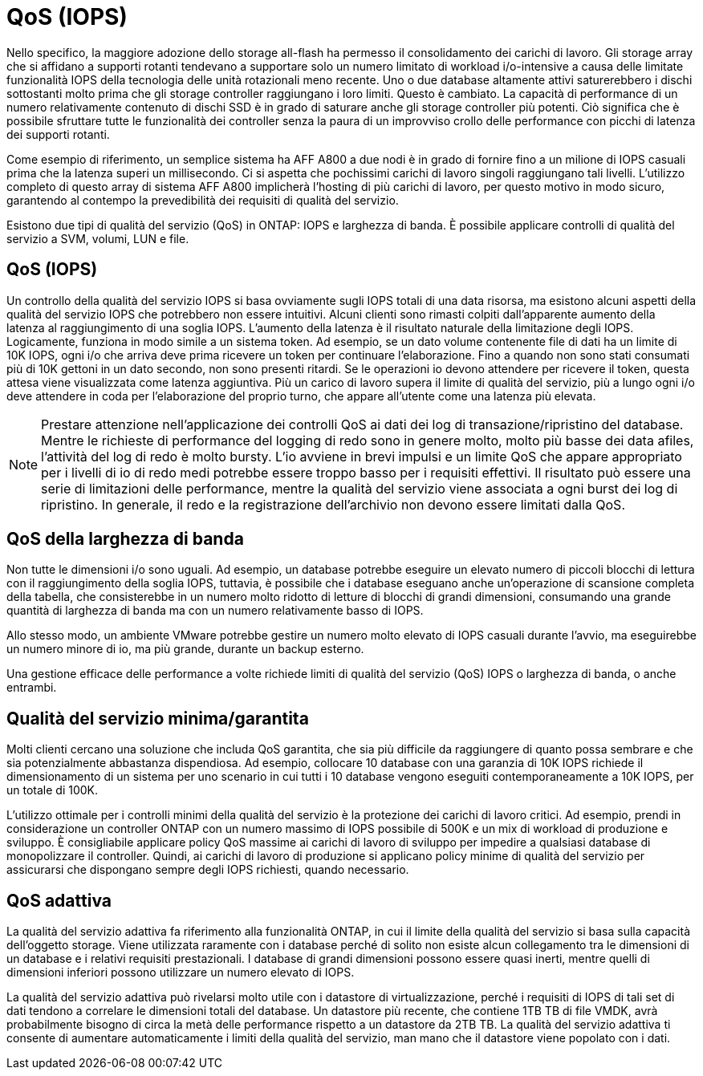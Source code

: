 = QoS (IOPS)
:allow-uri-read: 


Nello specifico, la maggiore adozione dello storage all-flash ha permesso il consolidamento dei carichi di lavoro. Gli storage array che si affidano a supporti rotanti tendevano a supportare solo un numero limitato di workload i/o-intensive a causa delle limitate funzionalità IOPS della tecnologia delle unità rotazionali meno recente. Uno o due database altamente attivi saturerebbero i dischi sottostanti molto prima che gli storage controller raggiungano i loro limiti. Questo è cambiato. La capacità di performance di un numero relativamente contenuto di dischi SSD è in grado di saturare anche gli storage controller più potenti. Ciò significa che è possibile sfruttare tutte le funzionalità dei controller senza la paura di un improvviso crollo delle performance con picchi di latenza dei supporti rotanti.

Come esempio di riferimento, un semplice sistema ha AFF A800 a due nodi è in grado di fornire fino a un milione di IOPS casuali prima che la latenza superi un millisecondo. Ci si aspetta che pochissimi carichi di lavoro singoli raggiungano tali livelli. L'utilizzo completo di questo array di sistema AFF A800 implicherà l'hosting di più carichi di lavoro, per questo motivo in modo sicuro, garantendo al contempo la prevedibilità dei requisiti di qualità del servizio.

Esistono due tipi di qualità del servizio (QoS) in ONTAP: IOPS e larghezza di banda. È possibile applicare controlli di qualità del servizio a SVM, volumi, LUN e file.



== QoS (IOPS)

Un controllo della qualità del servizio IOPS si basa ovviamente sugli IOPS totali di una data risorsa, ma esistono alcuni aspetti della qualità del servizio IOPS che potrebbero non essere intuitivi. Alcuni clienti sono rimasti colpiti dall'apparente aumento della latenza al raggiungimento di una soglia IOPS. L'aumento della latenza è il risultato naturale della limitazione degli IOPS. Logicamente, funziona in modo simile a un sistema token. Ad esempio, se un dato volume contenente file di dati ha un limite di 10K IOPS, ogni i/o che arriva deve prima ricevere un token per continuare l'elaborazione. Fino a quando non sono stati consumati più di 10K gettoni in un dato secondo, non sono presenti ritardi. Se le operazioni io devono attendere per ricevere il token, questa attesa viene visualizzata come latenza aggiuntiva. Più un carico di lavoro supera il limite di qualità del servizio, più a lungo ogni i/o deve attendere in coda per l'elaborazione del proprio turno, che appare all'utente come una latenza più elevata.


NOTE: Prestare attenzione nell'applicazione dei controlli QoS ai dati dei log di transazione/ripristino del database. Mentre le richieste di performance del logging di redo sono in genere molto, molto più basse dei data afiles, l'attività del log di redo è molto bursty. L'io avviene in brevi impulsi e un limite QoS che appare appropriato per i livelli di io di redo medi potrebbe essere troppo basso per i requisiti effettivi. Il risultato può essere una serie di limitazioni delle performance, mentre la qualità del servizio viene associata a ogni burst dei log di ripristino. In generale, il redo e la registrazione dell'archivio non devono essere limitati dalla QoS.



== QoS della larghezza di banda

Non tutte le dimensioni i/o sono uguali. Ad esempio, un database potrebbe eseguire un elevato numero di piccoli blocchi di lettura con il raggiungimento della soglia IOPS, tuttavia, è possibile che i database eseguano anche un'operazione di scansione completa della tabella, che consisterebbe in un numero molto ridotto di letture di blocchi di grandi dimensioni, consumando una grande quantità di larghezza di banda ma con un numero relativamente basso di IOPS.

Allo stesso modo, un ambiente VMware potrebbe gestire un numero molto elevato di IOPS casuali durante l'avvio, ma eseguirebbe un numero minore di io, ma più grande, durante un backup esterno.

Una gestione efficace delle performance a volte richiede limiti di qualità del servizio (QoS) IOPS o larghezza di banda, o anche entrambi.



== Qualità del servizio minima/garantita

Molti clienti cercano una soluzione che includa QoS garantita, che sia più difficile da raggiungere di quanto possa sembrare e che sia potenzialmente abbastanza dispendiosa. Ad esempio, collocare 10 database con una garanzia di 10K IOPS richiede il dimensionamento di un sistema per uno scenario in cui tutti i 10 database vengono eseguiti contemporaneamente a 10K IOPS, per un totale di 100K.

L'utilizzo ottimale per i controlli minimi della qualità del servizio è la protezione dei carichi di lavoro critici. Ad esempio, prendi in considerazione un controller ONTAP con un numero massimo di IOPS possibile di 500K e un mix di workload di produzione e sviluppo. È consigliabile applicare policy QoS massime ai carichi di lavoro di sviluppo per impedire a qualsiasi database di monopolizzare il controller. Quindi, ai carichi di lavoro di produzione si applicano policy minime di qualità del servizio per assicurarsi che dispongano sempre degli IOPS richiesti, quando necessario.



== QoS adattiva

La qualità del servizio adattiva fa riferimento alla funzionalità ONTAP, in cui il limite della qualità del servizio si basa sulla capacità dell'oggetto storage. Viene utilizzata raramente con i database perché di solito non esiste alcun collegamento tra le dimensioni di un database e i relativi requisiti prestazionali. I database di grandi dimensioni possono essere quasi inerti, mentre quelli di dimensioni inferiori possono utilizzare un numero elevato di IOPS.

La qualità del servizio adattiva può rivelarsi molto utile con i datastore di virtualizzazione, perché i requisiti di IOPS di tali set di dati tendono a correlare le dimensioni totali del database. Un datastore più recente, che contiene 1TB TB di file VMDK, avrà probabilmente bisogno di circa la metà delle performance rispetto a un datastore da 2TB TB. La qualità del servizio adattiva ti consente di aumentare automaticamente i limiti della qualità del servizio, man mano che il datastore viene popolato con i dati.
